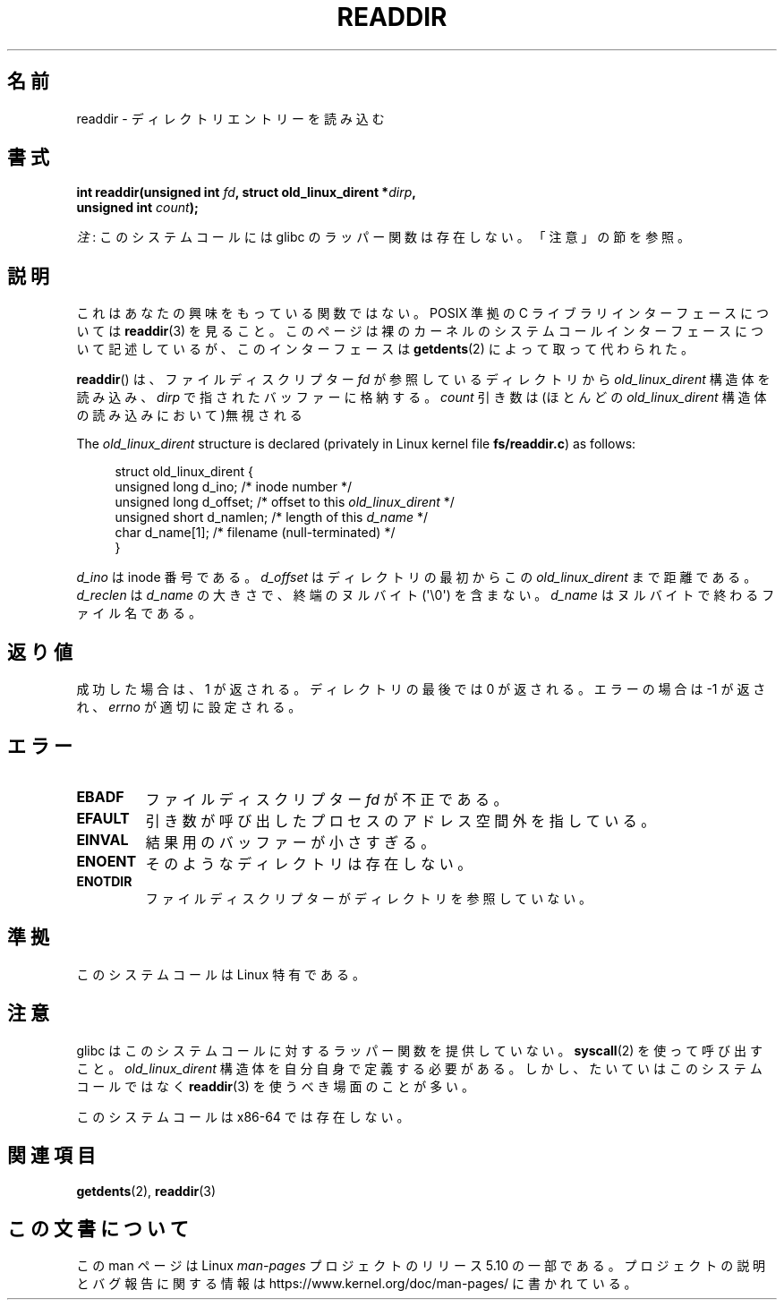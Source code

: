 .\" Copyright (C) 1995 Andries Brouwer (aeb@cwi.nl)
.\"
.\" %%%LICENSE_START(VERBATIM)
.\" Permission is granted to make and distribute verbatim copies of this
.\" manual provided the copyright notice and this permission notice are
.\" preserved on all copies.
.\"
.\" Permission is granted to copy and distribute modified versions of this
.\" manual under the conditions for verbatim copying, provided that the
.\" entire resulting derived work is distributed under the terms of a
.\" permission notice identical to this one.
.\"
.\" Since the Linux kernel and libraries are constantly changing, this
.\" manual page may be incorrect or out-of-date.  The author(s) assume no
.\" responsibility for errors or omissions, or for damages resulting from
.\" the use of the information contained herein.  The author(s) may not
.\" have taken the same level of care in the production of this manual,
.\" which is licensed free of charge, as they might when working
.\" professionally.
.\"
.\" Formatted or processed versions of this manual, if unaccompanied by
.\" the source, must acknowledge the copyright and authors of this work.
.\" %%%LICENSE_END
.\"
.\" Written 11 June 1995 by Andries Brouwer <aeb@cwi.nl>
.\" Modified 22 July 1995 by Michael Chastain <mec@duracef.shout.net>:
.\"   In 1.3.X, returns only one entry each time; return value is different.
.\" Modified 2004-12-01, mtk, fixed headers listed in SYNOPSIS
.\"
.\"*******************************************************************
.\"
.\" This file was generated with po4a. Translate the source file.
.\"
.\"*******************************************************************
.\"
.\" Japanese Version Copyright (c) 1997 HANATAKA Shinya
.\"         all rights reserved.
.\" Translated Sun Feb 23 21:06:24 JST 1997
.\"         by HANATAKA Shinya <hanataka@abyss.rim.or.jp>
.\" Updated 2013-05-01, Akihiro MOTOKI <amotoki@gmail.com>
.\" Updated 2013-07-22, Akihiro MOTOKI <amotoki@gmail.com>
.\"
.TH READDIR 2 2019\-03\-06 Linux "Linux Programmer's Manual"
.SH 名前
readdir \- ディレクトリエントリーを読み込む
.SH 書式
.nf
.PP
\fBint readdir(unsigned int \fP\fIfd\fP\fB, struct old_linux_dirent *\fP\fIdirp\fP\fB,\fP
\fB            unsigned int \fP\fIcount\fP\fB);\fP
.fi
.PP
\fI注\fP: このシステムコールには glibc のラッパー関数は存在しない。「注意」の節を参照。
.SH 説明
これはあなたの興味をもっている関数ではない。 POSIX 準拠の C ライブラリインターフェースについては \fBreaddir\fP(3)  を見ること。
このページは裸のカーネルのシステムコールインターフェースについて 記述しているが、このインターフェースは \fBgetdents\fP(2)
によって取って代わられた。
.PP
\fBreaddir\fP()  は、ファイルディスクリプター \fIfd\fP が参照しているディレクトリから \fIold_linux_dirent\fP
構造体を読み込み、 \fIdirp\fP で指されたバッファーに格納する。 \fIcount\fP 引き数は(ほとんどの \fIold_linux_dirent\fP
構造体の読み込みにおいて)無視される
.PP
The \fIold_linux_dirent\fP structure is declared (privately in Linux kernel
file \fBfs/readdir.c\fP)  as follows:
.PP
.in +4n
.EX
struct old_linux_dirent {
    unsigned long d_ino;     /* inode number */
    unsigned long d_offset;  /* offset to this \fIold_linux_dirent\fP */
    unsigned short d_namlen; /* length of this \fId_name\fP */
    char  d_name[1];         /* filename (null\-terminated) */
}
.EE
.in
.PP
\fId_ino\fP は inode 番号である。 \fId_offset\fP はディレクトリの最初からこの \fIold_linux_dirent\fP
まで距離である。 \fId_reclen\fP は \fId_name\fP の大きさで、終端のヌルバイト (\(aq\e0\(aq) を含まない。
\fId_name\fP はヌルバイトで終わるファイル名である。
.SH 返り値
成功した場合は、1 が返される。 ディレクトリの最後では 0 が返される。 エラーの場合は \-1 が返され、 \fIerrno\fP が適切に設定される。
.SH エラー
.TP 
\fBEBADF\fP
ファイルディスクリプター \fIfd\fP が不正である。
.TP 
\fBEFAULT\fP
引き数が呼び出したプロセスのアドレス空間外を指している。
.TP 
\fBEINVAL\fP
結果用のバッファーが小さすぎる。
.TP 
\fBENOENT\fP
そのようなディレクトリは存在しない。
.TP 
\fBENOTDIR\fP
ファイルディスクリプターがディレクトリを参照していない。
.SH 準拠
このシステムコールは Linux 特有である。
.SH 注意
glibc はこのシステムコールに対するラッパー関数を提供していない。 \fBsyscall\fP(2)  を使って呼び出すこと。
\fIold_linux_dirent\fP 構造体を自分自身で定義する必要がある。しかし、たいていはこのシステムコールではなく \fBreaddir\fP(3)
を使うべき場面のことが多い。
.PP
このシステムコールは x86\-64 では存在しない。
.SH 関連項目
\fBgetdents\fP(2), \fBreaddir\fP(3)
.SH この文書について
この man ページは Linux \fIman\-pages\fP プロジェクトのリリース 5.10 の一部である。プロジェクトの説明とバグ報告に関する情報は
\%https://www.kernel.org/doc/man\-pages/ に書かれている。
